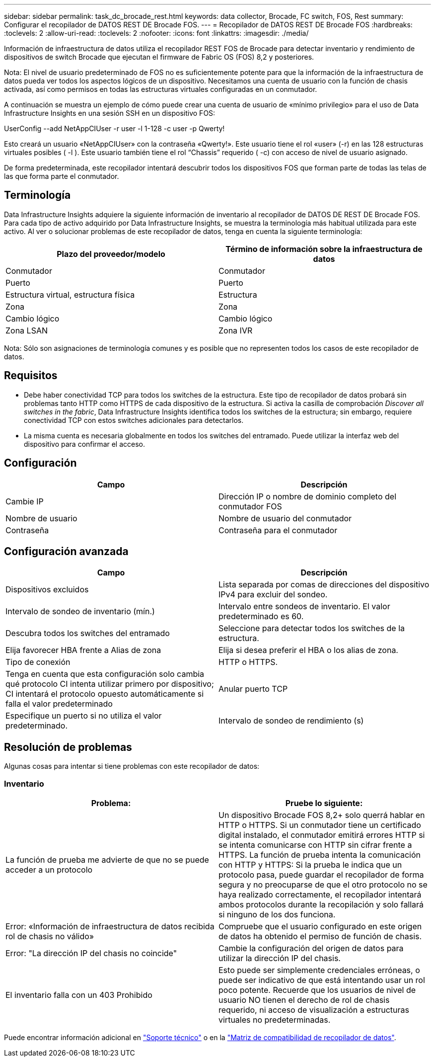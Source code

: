 ---
sidebar: sidebar 
permalink: task_dc_brocade_rest.html 
keywords: data collector, Brocade, FC switch, FOS, Rest 
summary: Configurar el recopilador de DATOS REST DE Brocade FOS. 
---
= Recopilador de DATOS REST DE Brocade FOS
:hardbreaks:
:toclevels: 2
:allow-uri-read: 
:toclevels: 2
:nofooter: 
:icons: font
:linkattrs: 
:imagesdir: ./media/


[role="lead"]
Información de infraestructura de datos utiliza el recopilador REST FOS de Brocade para detectar inventario y rendimiento de dispositivos de switch Brocade que ejecutan el firmware de Fabric OS (FOS) 8,2 y posteriores.

Nota: El nivel de usuario predeterminado de FOS no es suficientemente potente para que la información de la infraestructura de datos pueda ver todos los aspectos lógicos de un dispositivo. Necesitamos una cuenta de usuario con la función de chasis activada, así como permisos en todas las estructuras virtuales configuradas en un conmutador.

A continuación se muestra un ejemplo de cómo puede crear una cuenta de usuario de «mínimo privilegio» para el uso de Data Infrastructure Insights en una sesión SSH en un dispositivo FOS:

UserConfig --add NetAppCIUser -r user -l 1-128 -c user -p Qwerty!

Esto creará un usuario «NetAppCIUser» con la contraseña «Qwerty!». Este usuario tiene el rol «user» (-r) en las 128 estructuras virtuales posibles ( -l ). Este usuario también tiene el rol “Chassis” requerido ( -c) con acceso de nivel de usuario asignado.

De forma predeterminada, este recopilador intentará descubrir todos los dispositivos FOS que forman parte de todas las telas de las que forma parte el conmutador.



== Terminología

Data Infrastructure Insights adquiere la siguiente información de inventario al recopilador de DATOS DE REST DE Brocade FOS. Para cada tipo de activo adquirido por Data Infrastructure Insights, se muestra la terminología más habitual utilizada para este activo. Al ver o solucionar problemas de este recopilador de datos, tenga en cuenta la siguiente terminología:

[cols="2*"]
|===
| Plazo del proveedor/modelo | Término de información sobre la infraestructura de datos 


| Conmutador | Conmutador 


| Puerto | Puerto 


| Estructura virtual, estructura física | Estructura 


| Zona | Zona 


| Cambio lógico | Cambio lógico 


| Zona LSAN | Zona IVR 
|===
Nota: Sólo son asignaciones de terminología comunes y es posible que no representen todos los casos de este recopilador de datos.



== Requisitos

* Debe haber conectividad TCP para todos los switches de la estructura. Este tipo de recopilador de datos probará sin problemas tanto HTTP como HTTPS de cada dispositivo de la estructura. Si activa la casilla de comprobación _Discover all switches in the fabric_, Data Infrastructure Insights identifica todos los switches de la estructura; sin embargo, requiere conectividad TCP con estos switches adicionales para detectarlos.
* La misma cuenta es necesaria globalmente en todos los switches del entramado. Puede utilizar la interfaz web del dispositivo para confirmar el acceso.




== Configuración

[cols="2*"]
|===
| Campo | Descripción 


| Cambie IP | Dirección IP o nombre de dominio completo del conmutador FOS 


| Nombre de usuario | Nombre de usuario del conmutador 


| Contraseña | Contraseña para el conmutador 
|===


== Configuración avanzada

[cols="2*"]
|===
| Campo | Descripción 


| Dispositivos excluidos | Lista separada por comas de direcciones del dispositivo IPv4 para excluir del sondeo. 


| Intervalo de sondeo de inventario (mín.) | Intervalo entre sondeos de inventario. El valor predeterminado es 60. 


| Descubra todos los switches del entramado | Seleccione para detectar todos los switches de la estructura. 


| Elija favorecer HBA frente a Alias de zona | Elija si desea preferir el HBA o los alias de zona. 


| Tipo de conexión | HTTP o HTTPS. 


| Tenga en cuenta que esta configuración solo cambia qué protocolo CI intenta utilizar primero por dispositivo; CI intentará el protocolo opuesto automáticamente si falla el valor predeterminado | Anular puerto TCP 


| Especifique un puerto si no utiliza el valor predeterminado. | Intervalo de sondeo de rendimiento (s) 
|===


== Resolución de problemas

Algunas cosas para intentar si tiene problemas con este recopilador de datos:



=== Inventario

[cols="2*"]
|===
| Problema: | Pruebe lo siguiente: 


| La función de prueba me advierte de que no se puede acceder a un protocolo | Un dispositivo Brocade FOS 8,2+ solo querrá hablar en HTTP o HTTPS. Si un conmutador tiene un certificado digital instalado, el conmutador emitirá errores HTTP si se intenta comunicarse con HTTP sin cifrar frente a HTTPS. La función de prueba intenta la comunicación con HTTP y HTTPS: Si la prueba le indica que un protocolo pasa, puede guardar el recopilador de forma segura y no preocuparse de que el otro protocolo no se haya realizado correctamente, el recopilador intentará ambos protocolos durante la recopilación y solo fallará si ninguno de los dos funciona. 


| Error: «Información de infraestructura de datos recibida rol de chasis no válido» | Compruebe que el usuario configurado en este origen de datos ha obtenido el permiso de función de chasis. 


| Error: "La dirección IP del chasis no coincide" | Cambie la configuración del origen de datos para utilizar la dirección IP del chasis. 


| El inventario falla con un 403 Prohibido | Esto puede ser simplemente credenciales erróneas, o puede ser indicativo de que está intentando usar un rol poco potente. Recuerde que los usuarios de nivel de usuario NO tienen el derecho de rol de chasis requerido, ni acceso de visualización a estructuras virtuales no predeterminadas. 
|===
Puede encontrar información adicional en link:concept_requesting_support.html["Soporte técnico"] o en la link:reference_data_collector_support_matrix.html["Matriz de compatibilidad de recopilador de datos"].
